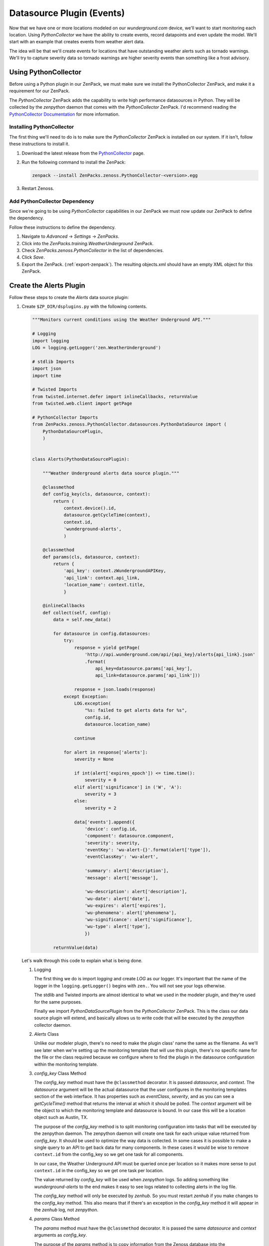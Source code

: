 **************************
Datasource Plugin (Events)
**************************

Now that we have one or more locations modeled on our `wunderground.com` device,
we'll want to start monitoring each location. Using `PythonCollector` we have
the ability to create events, record datapoints and even update the model. We'll
start with an example that creates events from weather alert data.

The idea will be that we'll create events for locations that have outstanding
weather alerts such as tornado warnings. We'll try to capture severity data so
tornado warnings are higher severity events than something like a frost
advisory.

Using PythonCollector
=====================

Before using a Python plugin in our ZenPack, we must make sure we install the
PythonCollector ZenPack, and make it a requirement for our ZenPack.

The `PythonCollector` ZenPack adds the capability to write high performance
datasources in Python. They will be collected by the `zenpython` daemon that
comes with the `PythonCollector` ZenPack. I'd recommend reading the
`PythonCollector Documentation`_ for more information.

.. _PythonCollector Documentation: http://wiki.zenoss.org/ZenPack:PythonCollector

Installing PythonCollector
--------------------------

The first thing we'll need to do is to make sure the `PythonCollector` ZenPack
is installed on our system. If it isn't, follow these instructions to install
it.

1. Download the latest release from the PythonCollector_ page.

2. Run the following command to install the ZenPack:

   .. code-block:: bash

      zenpack --install ZenPacks.zenoss.PythonCollector-<version>.egg

3. Restart Zenoss.

.. _PythonCollector: http://wiki.zenoss.org/ZenPack:PythonCollector

Add PythonCollector Dependency
------------------------------

Since we're going to be using `PythonCollector` capabilities in our ZenPack we
must now update our ZenPack to define the dependency.

Follow these instructions to define the dependency.

1. Navigate to `Advanced` -> `Settings` -> `ZenPacks`.

2. Click into the `ZenPacks.training.WeatherUnderground` ZenPack.

3. Check `ZenPacks.zenoss.PythonCollector` in the list of dependencies.

4. Click `Save`.

5. Export the ZenPack. (:ref:`export-zenpack`).  The resulting objects.xml should have an empty XML object for this ZenPack.


Create the Alerts Plugin
========================

Follow these steps to create the `Alerts` data source plugin:

1. Create ``$ZP_DIR/dsplugins.py`` with the following contents.

   .. code-block:: python

      """Monitors current conditions using the Weather Underground API."""

      # Logging
      import logging
      LOG = logging.getLogger('zen.WeatherUnderground')

      # stdlib Imports
      import json
      import time

      # Twisted Imports
      from twisted.internet.defer import inlineCallbacks, returnValue
      from twisted.web.client import getPage

      # PythonCollector Imports
      from ZenPacks.zenoss.PythonCollector.datasources.PythonDataSource import (
          PythonDataSourcePlugin,
          )


      class Alerts(PythonDataSourcePlugin):

          """Weather Underground alerts data source plugin."""

          @classmethod
          def config_key(cls, datasource, context):
              return (
                  context.device().id,
                  datasource.getCycleTime(context),
                  context.id,
                  'wunderground-alerts',
                  )

          @classmethod
          def params(cls, datasource, context):
              return {
                  'api_key': context.zWundergroundAPIKey,
                  'api_link': context.api_link,
                  'location_name': context.title,
                  }

          @inlineCallbacks
          def collect(self, config):
              data = self.new_data()

              for datasource in config.datasources:
                  try:
                      response = yield getPage(
                          'http://api.wunderground.com/api/{api_key}/alerts{api_link}.json'
                          .format(
                              api_key=datasource.params['api_key'],
                              api_link=datasource.params['api_link']))

                      response = json.loads(response)
                  except Exception:
                      LOG.exception(
                          "%s: failed to get alerts data for %s",
                          config.id,
                          datasource.location_name)

                      continue

                  for alert in response['alerts']:
                      severity = None

                      if int(alert['expires_epoch']) <= time.time():
                          severity = 0
                      elif alert['significance'] in ('W', 'A'):
                          severity = 3
                      else:
                          severity = 2

                      data['events'].append({
                          'device': config.id,
                          'component': datasource.component,
                          'severity': severity,
                          'eventKey': 'wu-alert-{}'.format(alert['type']),
                          'eventClassKey': 'wu-alert',

                          'summary': alert['description'],
                          'message': alert['message'],

                          'wu-description': alert['description'],
                          'wu-date': alert['date'],
                          'wu-expires': alert['expires'],
                          'wu-phenomena': alert['phenomena'],
                          'wu-significance': alert['significance'],
                          'wu-type': alert['type'],
                          })

              returnValue(data)

   Let's walk through this code to explain what is being done.

   1. Logging

      The first thing we do is import `logging` and create `LOG` as our logger.
      It's important that the name of the logger in the ``logging.getLogger()``
      begins with ``zen.``. You will not see your logs otherwise.

      The stdlib and Twisted imports are almost identical to what we used in
      the modeler plugin, and they're used for the same purposes.

      Finally we import `PythonDataSourcePlugin` from the `PythonCollector`
      ZenPack. This is the class our data source plugin will extend, and
      basically allows us to write code that will be executed by the
      `zenpython` collector daemon.

   2. `Alerts` Class

      Unlike our modeler plugin, there's no need to make the plugin class' name
      the same as the filename. As we'll see later when we're setting up the
      monitoring template that will use this plugin, there's no specific
      name for the file or the class required because we configure where to
      find the plugin in the datasource configuration within the monitoring
      template.

   3. `config_key` Class Method

      The `config_key` method must have the ``@classmethod`` decorator. It is
      passed `datasource`, and `context`. The `datasource` argument will be
      the actual datasource that the user configures in the monitoring
      templates section of the web interface. It has properties such as
      `eventClass`, `severity`, and as you can see a `getCycleTime()` method
      that returns the interval at which it should be polled. The `context`
      argument will be the object to which the monitoring template and
      datasource is bound. In our case this will be a location object such as
      Austin, TX.

      The purpose of the `config_key` method is to split monitoring
      configuration into tasks that will be executed by the zenpython daemon.
      The zenpython daemon will create one task for each unique value returned
      from `config_key`. It should be used to optimize the way data is
      collected. In some cases it is possible to make a single query to an API
      to get back data for many components. In these cases it would be wise to
      remove ``context.id`` from the config_key so we get one task for all
      components.

      In our case, the Weather Underground API must be queried once per
      location so it makes more sense to put ``context.id`` in the config_key
      so we get one task per location.

      The value returned by `config_key` will be used when `zenpython` logs. So
      adding something like `wunderground-alerts` to the end makes it easy to
      see logs related to collecting alerts in the log file.

      The `config_key` method will only be executed by `zenhub`. So you must
      restart `zenhub` if you make changes to the `config_key` method. This
      also means that if there's an exception in the `config_key` method it
      will appear in the `zenhub` log, not `zenpython`.

   4. `params` Class Method

      The `params` method must have the ``@classmethod`` decorator. It is
      passed the same `datasource` and `context` arguments as `config_key`.

      The purpose of the `params` method is to copy information from the Zenoss
      database into the `config.datasources[*]` that will be passed as an
      argument to the `collect` method. Since the `collect` method is run by
      `zenpython` it won't have direct access to the database, so it relies
      on the `params` method to provide it with any information it will need
      to collect.

      In our case you can see that we're copying the context's
      `zWundergroundAPIKey`, `api_link` and `title` properties. All of these
      will be used in the `collect` method.

      Just like the `config_key` method, `params` will only be executed by
      `zenhub`. So be sure to restart `zenhub` if you make changes, and look
      in the `zenhub` log for errors.

   5. `collect` Method

      The `collect` method does all of the real work. It will be called once
      per cycletime. It gets passed a `config` argument which for the most part
      has two useful properties: `config.id` and `config.datasources`.
      `config.id` will be the device's id, and `config.datasources` is a list
      of the datasources that need to be collected.

      You'll see in the collect method that each datasource in
      `config.datasources` has some useful properties. `datasource.component`
      will be the id of the component against which the datasource is run, or
      blank in the case of a device-level monitoring template.
      `datasource.params` contains whatever the `params` method returned.

      Within the body of the collect method we see that we create a new `data`
      variable using ``data = self.new_data()``. `data` is a place where we
      stick all of the collected events, values and maps. `data` looks like the
      following:

      .. code-block:: python

         data = {
             'events': [],
             'values': defaultdict(<type 'dict'>, {}),
             'maps': [],
         }

      Next we iterate over every configured datasource. For each one we make
      a call to Weather Underground's `Alerts` API, then iterate over each
      alert in the response creating an event for each.

      The following standard fields are being set for every event. You should
      read Zenoss' event management documentation if the purpose of any of
      these fields is not clear. I highly recommend setting all of these fields
      to an appropriate value for any event you send into Zenoss to improve the
      ability of Zenoss and Zenoss' operators to manage the events.

      * `device`: Mandatory. The device id related to the event.
      * `component`: Optional. The component id related to the event.
      * `severity`: Mandatory. The severity for the event.
      * `eventKey`: Optional. A further uniqueness key for the event. Used for de-duplication and clearing.
      * `eventClassKey`: Optional. An identifier for the *type* of event. Used during event class mapping.
      * `summary`: Mandatory: A (hopefully) short summary of the event. Truncated to 128 characters.
      * `message`: Optional: A longer text description of the event. Not truncated.

      You will also see many `wu-*` fields being added to the event. Zenoss
      allows arbitrary fields on events so it can be a good practice to add any
      further information you get about the event in this way. It can make
      understanding and troubleshooting the resulting event easier.

      Finally we return data with all of events we appended to it. `zenpython`
      will take care of getting the events sent from this point.

2. Restart Zenoss.

   After adding a new datasource plugin you must restart Zenoss. If you're
   following the :ref:`running-a-minimal-zenoss-4` instructions you really only
   need to restart `zenhub`.

That's it. The datasource plugin has been created. Now we just need to do some
Zenoss configuration to allow us to use it.

Configure Monitoring Templates
==============================

Rather than use the web interface to manually create a monitoring template,
we'll specify it in our `zenpack.yaml` instead.

1. Edit `$ZP_DIR/zenpack.yaml` and add the `templates` section below to the
   existing `/WeatherUnderground'` device class.

   .. code-block:: yaml

       device_classes:
        /WeatherUnderground:
          templates:
            Location:
              description: Location weather monitoring using the Weather Underground API.
              targetPythonClass: ZenPacks.training.WeatherUnderground.WundergroundLocation

              datasources:
                alerts:
                  type: Python
                  plugin_classname: ZenPacks.training.WeatherUnderground.dsplugins.Alerts
                  cycletime: "600"

   At least some of this should be self-explanatory. The YAML vocabulary has
   been designed to be as intuitive and concise as possible. Let's walk through
   it.

   1. The highest-level element (based on indentation) is
      `/WeatherUnderground/Location`. This means to create a `Location`
      monitoring template in the `/WeatherUnderground` device class.

      .. note::

         The monitoring template must be called ``Location`` because that is the
         `label` for the `WundergroundLocation` class to which we want the
         template bound.

   2. The `description` is for documentation purposes and should describe the
      purpose of the monitoring template.

   3. The `targetPythonClass` is a hint to what type of object the template is
      meant to be bound to. Currently this is only used to determine if users
      should be allowed to manually bind the template to device classes or
      devices. Providing a valid component type like we've done prevents users
      from making this mistake.

   4. Next we have `datasources` with a single `alerts` datasource defined.

      The `alerts` datasource only has three properties:

      * `type`: This is what makes `zenpython` collect the data.

      * `plugin_classname`: This is the fully-qualified class name for the
        `PythonDataSource` plugin we created that will be responsible for
        collecting the datasource.

      * `cycletime`: The interval in seconds at which this datasource should be
        collected.

2. Reinstall the ZenPack to add the monitoring templates.

   Some sections of `zenpack.yaml` such as zProperties and templates only get
   created when the ZenPack is installed.

   Run the usual command to reinstall the ZenPack in development mode.

   .. code-block:: bash

       zenpack --link --install $ZP_TOP_DIR

3. Navigate to `Advanced` -> `Monitoring Templates` in the web interface to
   verify that the `Location` monitoring template has been created as defined.

Test Monitoring Weather Alerts
==============================

Testing this is a bit tricky since we'll have to be monitoring a location that
currently has an active weather alert. Fortunately there's an easy way to find
one of these locations.

Follow these steps to test weather alert monitoring:

1. Go to the following URL for the current severe weather map of the United
   States.

   http://www.wunderground.com/severe.asp

2. Click on one of the colored areas. Orange and red are more exciting. This
   will take you to the text of the warning. It should reference city or county
   names.

3. Update `zWundergroundLocations` on the `wunderground.com` device to add one
   of the cities or counties that has an active weather alert. For example,
   "Buffalo, South Dakota".

4. Remodel the `wunderground.com` device then verify that the new location is
   modeled.

5. Run the following command to collect from `wunderground.com`.

   .. code-block:: bash

      zenpython run -v10 --device=wunderground.com

   There will be a lot of output from this command, but we're mainly looking
   for an event to be sent for the weather alert. It will look similar to the
   following output::

       DEBUG zen.zenpython: Queued event (total of 1) {'rcvtime': 1403112635.631883, 'wu-type': u'FIR', 'wu-significance': u'W', 'eventClassKey': 'wu-alert', 'wu-expires': u'8:00 PM MDT on June 18, 2014', 'component': '80901.1.99999', 'monitor': 'localhost', 'agent': 'zenpython', 'summary': u'Fire Weather Warning', 'wu-date': u'3:39 am MDT on June 18, 2014', 'manager': 'zendev.damsel.loc', 'eventKey': 'wu-alert-FIR', 'wu-phenomena': u'FW', 'wu-description': u'Fire Weather Warning', 'device': 'wunderground.com', 'message': u'\n...Red flag warning remains in effect from noon today to 8 PM MDT\nthis evening for gusty winds...low relative humidity and dry fuels for\nfire weather zones 222...226 and 227...\n\n* affected area...fire weather zones 222...226 and 227.\n\n* Winds...southwest 10 to 20 mph with gusts up to 35 mph.\n\n* Relative humidity...as low as 13 percent.\n\n* Impacts...extreme fire behavior will be possible if a fire \n starts. \n\nPrecautionary/preparedness actions...\n\nA red flag warning means that critical fire weather conditions\nare either occurring now...or will shortly. A combination of\nstrong winds...low relative humidity...and warm temperatures can\ncontribute to extreme fire behavior.\n\n\n\n\n', 'device_guid': 'f59e7e4d-be5d-4b86-b005-7357ce58f79c', 'severity': 3}

You should now be able to confirm that this event was created in the Zenoss
event console.
